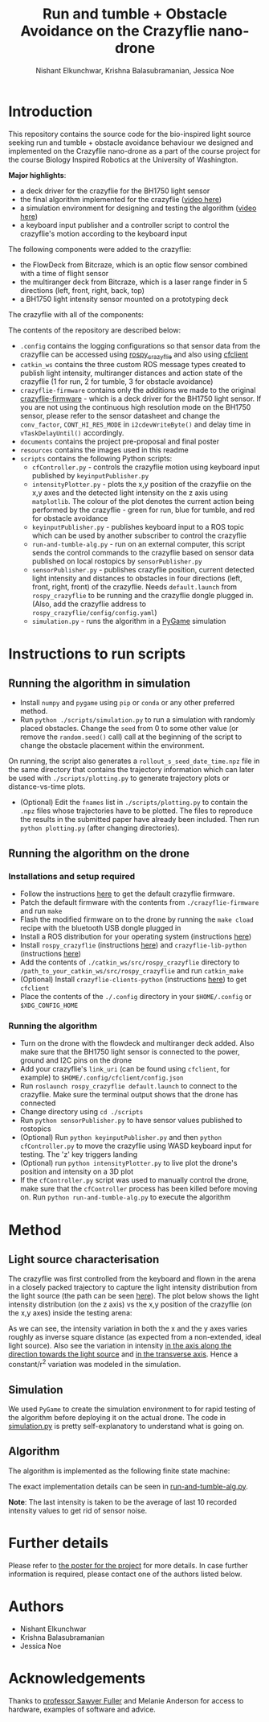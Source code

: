 #+Title: Run and tumble + Obstacle Avoidance on the Crazyflie nano-drone
#+Author: Nishant Elkunchwar, Krishna Balasubramanian, Jessica Noe

* Introduction

This repository contains the source code for the bio-inspired light source seeking run and tumble + obstacle avoidance behaviour we designed and implemented on the Crazyflie nano-drone as a part of the course project for the course Biology Inspired Robotics at the University of Washington.

*Major highlights*:
- a deck driver for the crazyflie for the BH1750 light sensor 
- the final algorithm implemented for the crazyflie ([[https://www.youtube.com/watch?v=fgn8WjtvQ8k][video here]])
- a simulation environment for designing and testing the algorithm ([[https://www.youtube.com/watch?v=8yBKAacOlP4][video here]])
- a keyboard input publisher and a controller script to control the crazyflie's motion according to the keyboard input

The following components were added to the crazyflie:
- the FlowDeck from Bitcraze, which is an optic flow sensor combined with a time of flight sensor
- the multiranger deck from Bitcraze, which is a laser range finder in 5 directions (left, front, right, back, top)
- a BH1750 light intensity sensor mounted on a prototyping deck

The crazyflie with all of the components:
[[./resources/bcrazy.jpg]]

The contents of the repository are described below:
- ~.config~ contains the logging configurations so that sensor data from the crazyflie can be accessed using [[https://github.com/JGSuw/rospy_crazyflie][rospy_crazyflie]] and also using [[https://github.com/bitcraze/crazyflie-clients-python][cfclient]]
- ~catkin_ws~ contains the three custom ROS message types created to publish light intensity, multiranger distances and action state of the crazyflie (1 for run, 2 for tumble, 3 for obstacle avoidance)
- ~crazyflie-firmware~ contains only the additions we made to the original [[https://github.com/bitcraze/crazyflie-firmware][crazyflie-firmware]] - which is a deck driver for the BH1750 light sensor. If you are not using the continuous high resolution mode on the BH1750 sensor, please refer to the sensor datasheet and change the ~conv_factor~, ~CONT_HI_RES_MODE~ in ~i2cdevWriteByte()~ and delay time in ~vTaskDelayUntil()~ accordingly.
- ~documents~ contains the project pre-proposal and final poster
- ~resources~ contains the images used in this readme
- ~scripts~ contains the following Python scripts:
  - ~cfController.py~ - controls the crazyflie motion using keyboard input published by ~keyinputPublisher.py~
  - ~intensityPlotter.py~ - plots the x,y position of the crazyflie on the x,y axes and the detected light intensity on the z axis using ~matplotlib~. The colour of the plot denotes the current action being performed by the crazyflie - green for run, blue for tumble, and red for obstacle avoidance
  - ~keyinputPublisher.py~ - publishes keyboard input to a ROS topic which can be used by another subscriber to control the crazyflie
  - ~run-and-tumble-alg.py~ - run on an external computer, this script sends the control commands to the crazyflie based on sensor data published on local rostopics by ~sensorPublisher.py~
  - ~sensorPublisher.py~ - publishes crazyflie position, current detected light intensity and distances to obstacles in four directions (left, front, right, front) of the crazyflie. Needs ~default.launch~ from ~rospy_crazyflie~ to be running and the crazyflie dongle plugged in. (Also, add the crazyflie address to ~rospy_crazyflie/config/config.yaml~)
  - ~simulation.py~ - runs the algorithm in a [[https://pygame.org][PyGame]] simulation

* Instructions to run scripts

** Running the algorithm in simulation
- Install =numpy= and =pygame= using =pip= or =conda= or any other preferred method.
- Run =python ./scripts/simulation.py= to run a simulation with randomly placed obstacles. Change the =seed= from 0 to some other value (or remove the =random.seed()= call) call at the beginning of the script to change the obstacle placement within the environment.
On running, the script also generates a =rollout_s_seed_date_time.npz= file in the same directory that contains the trajectory information which can later be used with =./scripts/plotting.py= to generate trajectory plots or distance-vs-time plots.
- (Optional) Edit the =fnames= list in =./scripts/plotting.py= to contain the =.npz= files whose trajectories have to be plotted. The files to reproduce the results in the submitted paper have already been included. Then run =python plotting.py= (after changing directories).

** Running the algorithm on the drone
*** Installations and setup required
- Follow the instructions [[https://github.com/bitcraze/crazyflie-firmware][here]] to get the default crazyflie firmware.
- Patch the default firmware with the contents from =./crazyflie-firmware= and run =make=
- Flash the modified firmware on to the drone by running the =make cload= recipe with the bluetooth USB dongle plugged in
- Install a ROS distribution for your operating system (instructions [[http://wiki.ros.org/ROS/Installation][here]])
- Install =rospy_crazyflie= (instructions [[https://github.com/JGSuw/rospy_crazyflie][here]]) and =crazyflie-lib-python= (instructions [[https://github.com/bitcraze/crazyflie-lib-python][here]])
- Add the contents of =./catkin_ws/src/rospy_crazyflie= directory to =/path_to_your_catkin_ws/src/rospy_crazyflie= and run =catkin_make=
- (Optional) Install =crazyflie-clients-python= (instructions [[https://github.com/bitcraze/crazyflie-clients-python][here]]) to get =cfclient=
- Place the contents of the =./.config= directory in your =$HOME/.config= or =$XDG_CONFIG_HOME=

*** Running the algorithm
- Turn on the drone with the flowdeck and multiranger deck added. Also make sure that the BH1750 light sensor is connected to the power, ground and I2C pins on the drone
- Add your crazyflie's =link_uri= (can be found using =cfclient=, for example) to =$HOME/.config/cfclient/config.json=
- Run =roslaunch rospy_crazyflie default.launch= to connect to the crazyflie. Make sure the terminal output shows that the drone has connected
- Change directory using =cd ./scripts=
- Run =python sensorPublisher.py= to have sensor values published to rostopics
- (Optional) Run =python keyinputPublisher.py= and then =python cfController.py= to move the crazyflie using WASD keyboard input for testing. The 'z' key triggers landing
- (Optional) run =python intensityPlotter.py= to live plot the drone's position and intensity on a 3D plot
- If the =cfController.py= script was used to manually control the drone, make sure that the =cfController= process has been killed before moving on. Run =python run-and-tumble-alg.py= to execute the algorithm

* Method

** Light source characterisation
The crazyflie was first controlled from the keyboard and flown in the arena in a closely packed trajectory to capture the light intensity distribution from the light source (the path can be seen [[./resources/intensity_path.png][here]]). The plot below shows the light intensity distribution (on the z axis) vs the x,y position of the crazyflie (on the x,y axes) inside the testing arena:
[[./resources/intensity_ortho.png]]

As we can see, the intensity variation in both the x and the y axes varies roughly as inverse square distance (as expected from a non-extended, ideal light source). Also see the variation in intensity [[./resources/intensity_x.png][in the axis along the direction towards the light source]] and [[./resources/intensity_y.png][in the transverse axis]]. Hence a constant/r^2 variation was modeled in the simulation.

** Simulation
We used ~PyGame~ to create the simulation environment to for rapid testing of the algorithm before deploying it on the actual drone. The code in [[./scripts/simulation.py][simulation.py]] is pretty self-explanatory to understand what is going on.

** Algorithm
The algorithm is implemented as the following finite state machine:
[[./resources/FSM.png]]

The exact implementation details can be seen in [[./scripts/run-and-tumble-alg.py][run-and-tumble-alg.py]].

*Note*: The last intensity is taken to be the average of last 10 recorded intensity values to get rid of sensor noise.

* Further details
Please refer to [[./documents/Project-Final_Poster.pdf][the poster for the project]] for more details. In case further information is required, please contact one of the authors listed below.

* Authors

- Nishant Elkunchwar
- Krishna Balasubramanian
- Jessica Noe

* Acknowledgements

Thanks to [[https://faculty.washington.edu/minster/][professor Sawyer Fuller]] and Melanie Anderson for access to hardware, examples of software and advice.
